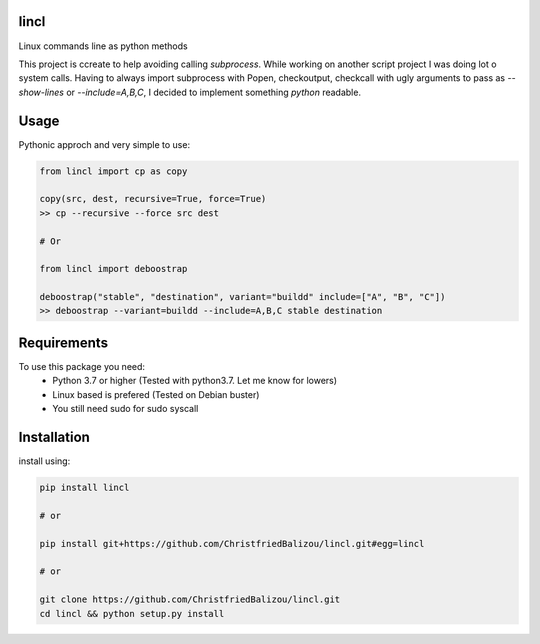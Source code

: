 .. image:: https://github.com/ChristfriedBalizou/lincl/workflows/Deploy%20Python%20Package/badge.svg?branch=1.0%3B3

lincl
-----

Linux commands line as python methods

This project is ccreate to help avoiding calling `subprocess`.
While working on another script project I was doing lot o system calls. Having
to always import subprocess with Popen, checkoutput, checkcall with ugly
arguments to pass as `--show-lines` or `--include=A,B,C`, I decided to
implement something `python` readable.


Usage
-----

Pythonic approch and very simple to use:

.. code:: python

    from lincl import cp as copy
    
    copy(src, dest, recursive=True, force=True)
    >> cp --recursive --force src dest
    
    # Or
    
    from lincl import deboostrap
    
    deboostrap("stable", "destination", variant="buildd" include=["A", "B", "C"])
    >> deboostrap --variant=buildd --include=A,B,C stable destination


Requirements
------------

To use this package you need:
    - Python 3.7 or higher (Tested with python3.7. Let me know for lowers)
    - Linux based is prefered (Tested on Debian buster)
    - You still need sudo for sudo syscall


Installation
------------

install using:

.. code:: bash
    
    pip install lincl
    
    # or

    pip install git+https://github.com/ChristfriedBalizou/lincl.git#egg=lincl
    
    # or
    
    git clone https://github.com/ChristfriedBalizou/lincl.git
    cd lincl && python setup.py install
